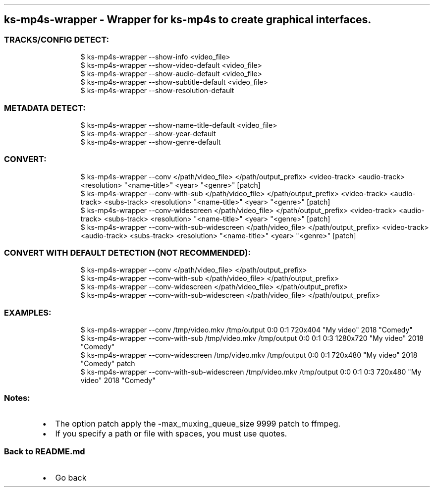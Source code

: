 .\" Automatically generated by Pandoc 3.1.11.1
.\"
.TH "" "" "" "" ""
.SH ks\-mp4s\-wrapper \- Wrapper for ks\-mp4s to create graphical interfaces.
.SS TRACKS/CONFIG DETECT:
.IP
.EX
$ ks\-mp4s\-wrapper \-\-show\-info <video_file>
$ ks\-mp4s\-wrapper \-\-show\-video\-default <video_file>
$ ks\-mp4s\-wrapper \-\-show\-audio\-default <video_file>
$ ks\-mp4s\-wrapper \-\-show\-subtitle\-default <video_file>
$ ks\-mp4s\-wrapper \-\-show\-resolution\-default
.EE
.SS METADATA DETECT:
.IP
.EX
$ ks\-mp4s\-wrapper \-\-show\-name\-title\-default <video_file>
$ ks\-mp4s\-wrapper \-\-show\-year\-default
$ ks\-mp4s\-wrapper \-\-show\-genre\-default
.EE
.SS CONVERT:
.IP
.EX
$ ks\-mp4s\-wrapper \-\-conv </path/video_file> </path/output_prefix> <video\-track> <audio\-track> <resolution> \[dq]<name\-title>\[dq] <year> \[dq]<genre>\[dq] [patch]
$ ks\-mp4s\-wrapper \-\-conv\-with\-sub </path/video_file> </path/output_prefix> <video\-track> <audio\-track> <subs\-track> <resolution> \[dq]<name\-title>\[dq] <year> \[dq]<genre>\[dq] [patch]
$ ks\-mp4s\-wrapper \-\-conv\-widescreen </path/video_file> </path/output_prefix> <video\-track> <audio\-track> <subs\-track> <resolution> \[dq]<name\-title>\[dq] <year> \[dq]<genre>\[dq] [patch]
$ ks\-mp4s\-wrapper \-\-conv\-with\-sub\-widescreen </path/video_file> </path/output_prefix> <video\-track> <audio\-track> <subs\-track> <resolution> \[dq]<name\-title>\[dq] <year> \[dq]<genre>\[dq] [patch]
.EE
.SS CONVERT WITH DEFAULT DETECTION (NOT RECOMMENDED):
.IP
.EX
$ ks\-mp4s\-wrapper \-\-conv </path/video_file> </path/output_prefix>
$ ks\-mp4s\-wrapper \-\-conv\-with\-sub </path/video_file> </path/output_prefix>
$ ks\-mp4s\-wrapper \-\-conv\-widescreen </path/video_file> </path/output_prefix>
$ ks\-mp4s\-wrapper \-\-conv\-with\-sub\-widescreen </path/video_file> </path/output_prefix>
.EE
.SS EXAMPLES:
.IP
.EX
$ ks\-mp4s\-wrapper \-\-conv /tmp/video.mkv /tmp/output 0:0 0:1 720x404 \[dq]My video\[dq] 2018 \[dq]Comedy\[dq]
$ ks\-mp4s\-wrapper \-\-conv\-with\-sub /tmp/video.mkv /tmp/output 0:0 0:1 0:3 1280x720 \[dq]My video\[dq] 2018 \[dq]Comedy\[dq]
$ ks\-mp4s\-wrapper \-\-conv\-widescreen /tmp/video.mkv /tmp/output 0:0 0:1 720x480 \[dq]My video\[dq] 2018 \[dq]Comedy\[dq] patch
$ ks\-mp4s\-wrapper \-\-conv\-with\-sub\-widescreen /tmp/video.mkv /tmp/output 0:0 0:1 0:3 720x480 \[dq]My video\[dq] 2018 \[dq]Comedy\[dq]
.EE
.SS Notes:
.IP \[bu] 2
The option \f[CR]patch\f[R] apply the
\f[CR]\-max_muxing_queue_size 9999\f[R] patch to ffmpeg.
.IP \[bu] 2
If you specify a path or file with spaces, you must use quotes.
.SS Back to README.md
.IP \[bu] 2
Go back
